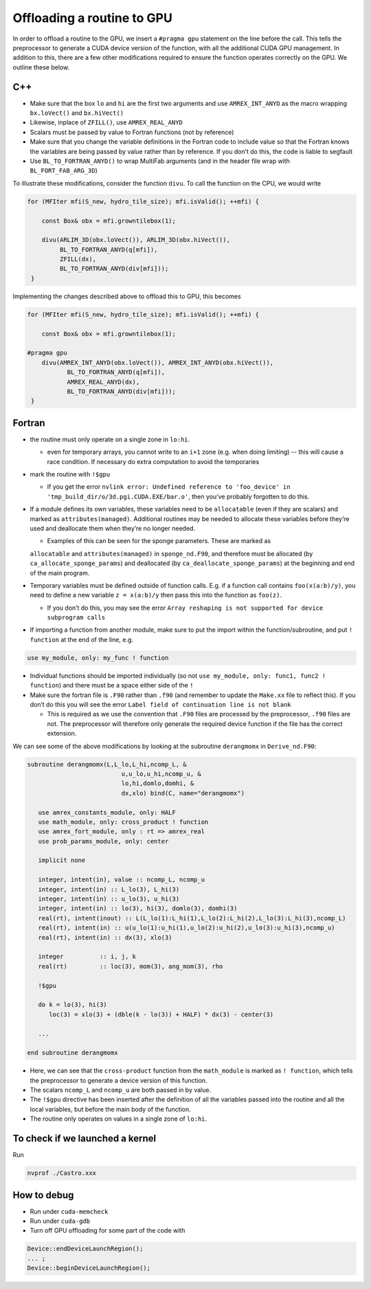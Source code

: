 ***************************
Offloading a routine to GPU
***************************

In order to offload a routine to the GPU, we insert a ``#pragma gpu`` statement on the line before the call. This tells the preprocessor to generate a CUDA device version of the function, with all the additional CUDA GPU management. In addition to this, there are a few other modifications required to ensure the function operates correctly on the GPU. We outline these below.

C++
---

- Make sure that the box ``lo`` and ``hi`` are the first two arguments and use ``AMREX_INT_ANYD`` as the macro wrapping ``bx.loVect()`` and ``bx.hiVect()``
- Likewise, inplace of ``ZFILL()``, use ``AMREX_REAL_ANYD``
- Scalars must be passed by value to Fortran functions (not by reference)
- Make sure that you change the variable definitions in the Fortran code to include value so that the Fortran knows the variables are being passed by value rather than by reference. If you don’t do this, the code is liable to segfault
- Use ``BL_TO_FORTRAN_ANYD()`` to wrap MultiFab arguments (and in the header file wrap with ``BL_FORT_FAB_ARG_3D``)

To illustrate these modifications, consider the function ``divu``. To call the function on the CPU, we would write

.. code-block:: c++

    for (MFIter mfi(S_new, hydro_tile_size); mfi.isValid(); ++mfi) {

        const Box& obx = mfi.growntilebox(1);

        divu(ARLIM_3D(obx.loVect()), ARLIM_3D(obx.hiVect()),
             BL_TO_FORTRAN_ANYD(q[mfi]),
             ZFILL(dx),
             BL_TO_FORTRAN_ANYD(div[mfi]));
     }

Implementing the changes described above to offload this to GPU, this becomes

.. code-block:: c++

    for (MFIter mfi(S_new, hydro_tile_size); mfi.isValid(); ++mfi) {

        const Box& obx = mfi.growntilebox(1);

    #pragma gpu
        divu(AMREX_INT_ANYD(obx.loVect()), AMREX_INT_ANYD(obx.hiVect()),
               BL_TO_FORTRAN_ANYD(q[mfi]),
               AMREX_REAL_ANYD(dx),
               BL_TO_FORTRAN_ANYD(div[mfi]));
     }

Fortran
-------

- the routine must only operate on a single zone in ``lo:hi``.

  - even for temporary arrays, you cannot write to an ``i+1`` zone (e.g. when doing
    limiting) -- this will cause a race condition.  If necessary do extra computation to avoid the temporaries

- mark the routine with ``!$gpu``

  - If you get the error ``nvlink error: Undefined reference to 'foo_device' in
    'tmp_build_dir/o/3d.pgi.CUDA.EXE/bar.o'``, then you’ve probably forgotten to do this.

- If a module defines its own variables, these variables need to be ``allocatable`` (even if they are scalars) and marked as ``attributes(managed)``. Additional routines may be needed to allocate these variables before they’re used and deallocate them when they’re no longer needed.

  - Examples of this can be seen for the sponge parameters. These are marked as
  ``allocatable`` and ``attributes(managed)`` in ``sponge_nd.F90``, and therefore
  must be allocated (by ``ca_allocate_sponge_params``) and deallocated (by
  ``ca_deallocate_sponge_params``) at the beginning and end of the main program.

- Temporary variables must be defined outside of function calls. E.g. if a
  function call contains ``foo(x(a:b)/y)``, you need to define a new variable
  ``z = x(a:b)/y`` then pass this into the function as ``foo(z)``.

  - If you don’t do this, you may see the error ``Array reshaping is not supported
    for device subprogram calls``

- If importing a function from another module, make sure to put the import within
  the function/subroutine, and put ``! function`` at the end of the line, e.g.
.. code-block:: fortran

   use my_module, only: my_func ! function

- Individual functions should be imported individually (so not
  ``use my_module, only: func1, func2 ! function``) and there must be a space
  either side of the ``!``
- Make sure the fortran file is ``.F90`` rather than ``.f90`` (and remember to
  update the ``Make.xx`` file to reflect this). If you don’t do this you will see
  the error ``Label field of continuation line is not blank``

  - This is required as we use the convention that ``.F90`` files are processed by
    the preprocessor, ``.f90`` files are not. The preprocessor will therefore only
    generate the required device function if the file has the correct extension.

We can see some of the above modifications by looking at the subroutine ``derangmomx`` in ``Derive_nd.F90``:

.. code-block:: fortran

   subroutine derangmomx(L,L_lo,L_hi,ncomp_L, &
                             u,u_lo,u_hi,ncomp_u, &
                             lo,hi,domlo,domhi, &
                             dx,xlo) bind(C, name="derangmomx")

      use amrex_constants_module, only: HALF
      use math_module, only: cross_product ! function
      use amrex_fort_module, only : rt => amrex_real
      use prob_params_module, only: center

      implicit none

      integer, intent(in), value :: ncomp_L, ncomp_u
      integer, intent(in) :: L_lo(3), L_hi(3)
      integer, intent(in) :: u_lo(3), u_hi(3)
      integer, intent(in) :: lo(3), hi(3), domlo(3), domhi(3)
      real(rt), intent(inout) :: L(L_lo(1):L_hi(1),L_lo(2):L_hi(2),L_lo(3):L_hi(3),ncomp_L)
      real(rt), intent(in) :: u(u_lo(1):u_hi(1),u_lo(2):u_hi(2),u_lo(3):u_hi(3),ncomp_u)
      real(rt), intent(in) :: dx(3), xlo(3)

      integer          :: i, j, k
      real(rt)         :: loc(3), mom(3), ang_mom(3), rho

      !$gpu

      do k = lo(3), hi(3)
         loc(3) = xlo(3) + (dble(k - lo(3)) + HALF) * dx(3) - center(3)

      ...

   end subroutine derangmomx

- Here, we can see that the ``cross-product`` function from the ``math_module`` is marked as ``! function``, which tells the preprocessor to generate a device version of this function.
- The scalars ``ncomp_L`` and ``ncomp_u`` are both passed in by value.
- The ``!$gpu`` directive has been inserted after the definition of all the variables passed into the routine and all the local variables, but before the main body of the function.
- The routine only operates on values in a single zone of ``lo:hi``.


.. To be documented
.. ----------------
..
.. when do we need to mark stuff as attributes(managed)?


To check if we launched a kernel
--------------------------------

Run

.. code-block:: sh

   nvprof ./Castro.xxx



How to debug
------------

- Run under ``cuda-memcheck``
- Run under ``cuda-gdb``
- Turn off GPU offloading for some part of the code with
.. code-block:: c++

    Device::endDeviceLaunchRegion();
    ... ;
    Device::beginDeviceLaunchRegion();
